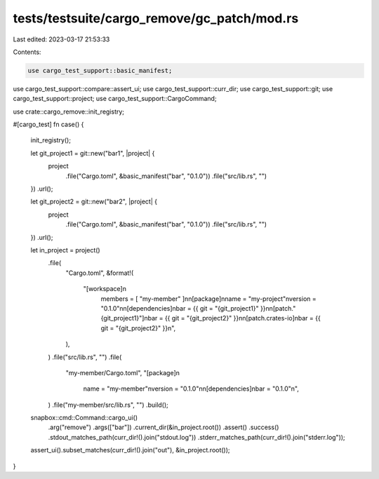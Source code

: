 tests/testsuite/cargo_remove/gc_patch/mod.rs
============================================

Last edited: 2023-03-17 21:53:33

Contents:

.. code-block:: rs

    use cargo_test_support::basic_manifest;
use cargo_test_support::compare::assert_ui;
use cargo_test_support::curr_dir;
use cargo_test_support::git;
use cargo_test_support::project;
use cargo_test_support::CargoCommand;

use crate::cargo_remove::init_registry;

#[cargo_test]
fn case() {
    init_registry();

    let git_project1 = git::new("bar1", |project| {
        project
            .file("Cargo.toml", &basic_manifest("bar", "0.1.0"))
            .file("src/lib.rs", "")
    })
    .url();

    let git_project2 = git::new("bar2", |project| {
        project
            .file("Cargo.toml", &basic_manifest("bar", "0.1.0"))
            .file("src/lib.rs", "")
    })
    .url();

    let in_project = project()
        .file(
            "Cargo.toml",
            &format!(
                "[workspace]\n\
                 members = [ \"my-member\" ]\n\
                 \n\
                 [package]\n\
                 name = \"my-project\"\n\
                 version = \"0.1.0\"\n\
                 \n\
                 [dependencies]\n\
                 bar = {{ git = \"{git_project1}\" }}\n\
                 \n\
                 [patch.\"{git_project1}\"]\n\
                 bar = {{ git = \"{git_project2}\" }}\n\
                 \n\
                 [patch.crates-io]\n\
                 bar = {{ git = \"{git_project2}\" }}\n",
            ),
        )
        .file("src/lib.rs", "")
        .file(
            "my-member/Cargo.toml",
            "[package]\n\
               name = \"my-member\"\n\
               version = \"0.1.0\"\n\
               \n\
               [dependencies]\n\
               bar = \"0.1.0\"\n",
        )
        .file("my-member/src/lib.rs", "")
        .build();

    snapbox::cmd::Command::cargo_ui()
        .arg("remove")
        .args(["bar"])
        .current_dir(&in_project.root())
        .assert()
        .success()
        .stdout_matches_path(curr_dir!().join("stdout.log"))
        .stderr_matches_path(curr_dir!().join("stderr.log"));

    assert_ui().subset_matches(curr_dir!().join("out"), &in_project.root());
}


